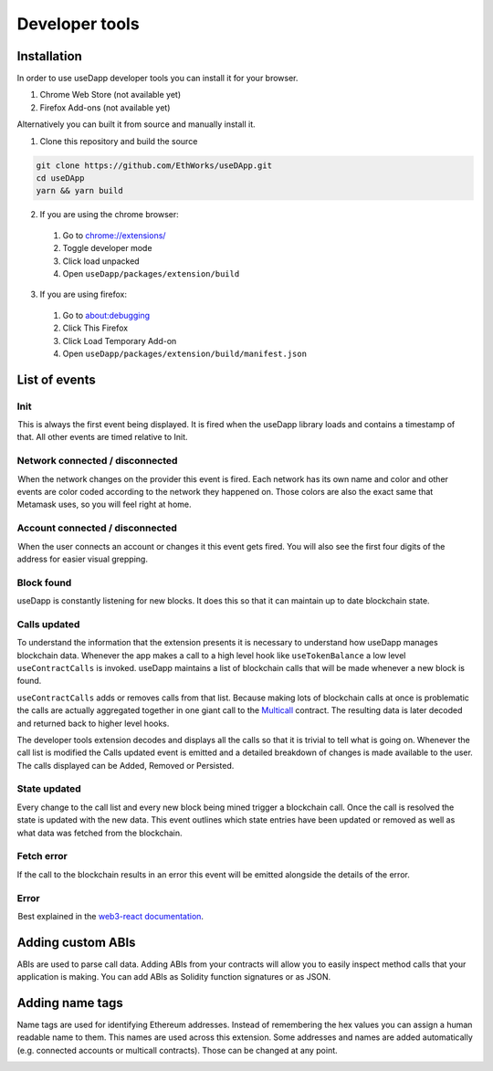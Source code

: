 Developer tools
===============

.. image:: images/developer-tools-overview.png

Installation
------------

In order to use useDapp developer tools you can install it for your browser.

#. Chrome Web Store (not available yet)
#. Firefox Add-ons (not available yet)

Alternatively you can built it from source and manually install it.

1. Clone this repository and build the source

.. code-block:: text

  git clone https://github.com/EthWorks/useDApp.git
  cd useDApp
  yarn && yarn build

2. If you are using the chrome browser:
  #. Go to `chrome://extensions/ <chrome://extensions/>`_
  #. Toggle developer mode
  #. Click load unpacked
  #. Open ``useDapp/packages/extension/build``

3. If you are using firefox:
  #. Go to `about:debugging <about:debugging>`_
  #. Click This Firefox
  #. Click Load Temporary Add-on
  #. Open ``useDapp/packages/extension/build/manifest.json``

List of events
--------------

.. image:: images/developer-tools-events.gif

Init
~~~~

 This is always the first event being displayed. It is fired when the useDapp library loads and contains a timestamp of that. All other events are timed relative to Init.

Network connected / disconnected 
~~~~~~~~~~~~~~~~~~~~~~~~~~~~~~~~

 When the network changes on the provider this event is fired. Each network has its own name and color and other events are color coded according to the network they happened on. Those colors are also the exact same that Metamask uses, so you will feel right at home.

Account connected / disconnected 
~~~~~~~~~~~~~~~~~~~~~~~~~~~~~~~~

 When the user connects an account or changes it this event gets fired. You will also see the first four digits of the address for easier visual grepping.

Block found
~~~~~~~~~~~

useDapp is constantly listening for new blocks. It does this so that it can maintain up to date blockchain state.

Calls updated
~~~~~~~~~~~~~

To understand the information that the extension presents it is necessary to understand how useDapp manages blockchain data. Whenever the app makes a call to a high level hook like ``useTokenBalance`` a low level ``useContractCalls`` is invoked. useDapp maintains a list of blockchain calls that will be made whenever a new block is found. 

``useContractCalls`` adds or removes calls from that list. Because making lots of blockchain calls at once is problematic the calls are actually aggregated together in one giant call to the `Multicall <https://github.com/makerdao/multicall>`_ contract. The resulting data is later decoded and returned back to higher level hooks.

The developer tools extension decodes and displays all the calls so that it is trivial to tell what is going on. Whenever the call list is modified the Calls updated event is emitted and a detailed breakdown of changes is made available to the user. The calls displayed can be Added, Removed or Persisted.

State updated
~~~~~~~~~~~~~

Every change to the call list and every new block being mined trigger a blockchain call. Once the call is resolved the state is updated with the new data. This event outlines which state entries have been updated or removed as well as what data was fetched from the blockchain.

Fetch error 
~~~~~~~~~~~

If the call to the blockchain results in an error this event will be emitted alongside the details of the error.

Error 
~~~~~

 Best explained in the `web3-react documentation <https://github.com/NoahZinsmeister/web3-react/tree/v6/docs#understanding-error-bubbling>`_.

Adding custom ABIs
------------------

ABIs are used to parse call data. Adding ABIs from your contracts will allow you to easily inspect method calls that your application is making. You can add ABIs as Solidity function signatures or as JSON.

.. image:: images/developer-tools-abis.png

Adding name tags
----------------

Name tags are used for identifying Ethereum addresses. Instead of remembering the hex values you can assign a human readable name to them. This names are used across this extension. Some addresses and names are added automatically (e.g. connected accounts or multicall contracts). Those can be changed at any point.

.. image:: images/developer-tools-names.png

